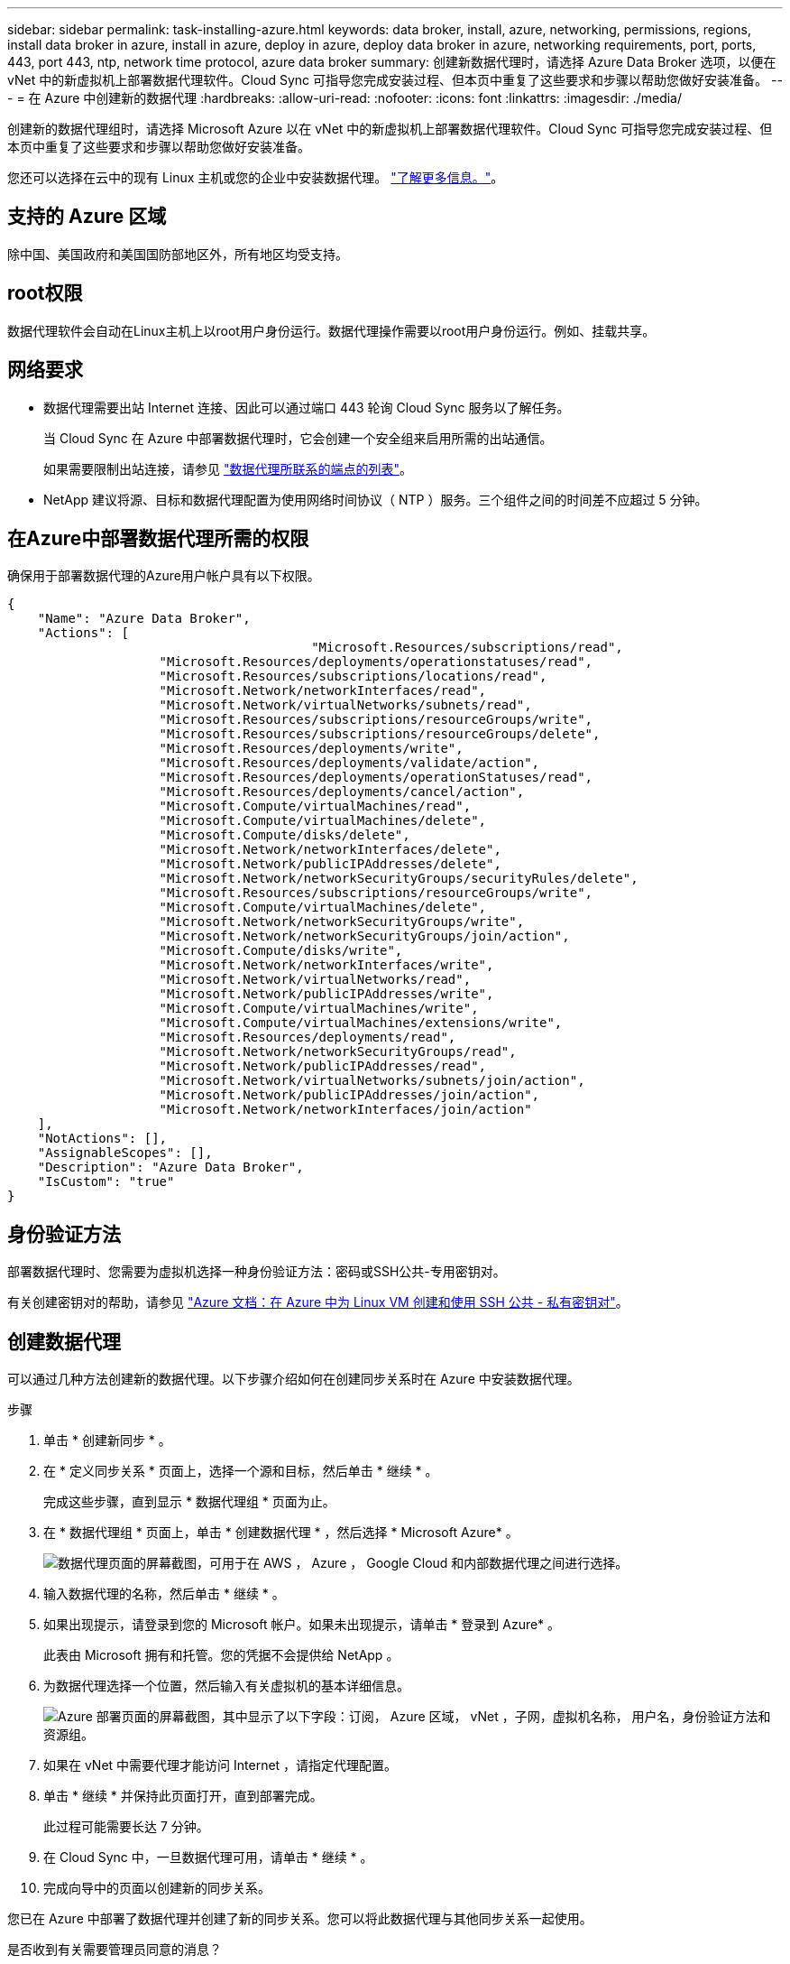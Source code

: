 ---
sidebar: sidebar 
permalink: task-installing-azure.html 
keywords: data broker, install, azure, networking, permissions, regions, install data broker in azure, install in azure, deploy in azure, deploy data broker in azure, networking requirements, port, ports, 443, port 443, ntp, network time protocol, azure data broker 
summary: 创建新数据代理时，请选择 Azure Data Broker 选项，以便在 vNet 中的新虚拟机上部署数据代理软件。Cloud Sync 可指导您完成安装过程、但本页中重复了这些要求和步骤以帮助您做好安装准备。 
---
= 在 Azure 中创建新的数据代理
:hardbreaks:
:allow-uri-read: 
:nofooter: 
:icons: font
:linkattrs: 
:imagesdir: ./media/


[role="lead"]
创建新的数据代理组时，请选择 Microsoft Azure 以在 vNet 中的新虚拟机上部署数据代理软件。Cloud Sync 可指导您完成安装过程、但本页中重复了这些要求和步骤以帮助您做好安装准备。

您还可以选择在云中的现有 Linux 主机或您的企业中安装数据代理。 link:task-installing-linux.html["了解更多信息。"]。



== 支持的 Azure 区域

除中国、美国政府和美国国防部地区外，所有地区均受支持。



== root权限

数据代理软件会自动在Linux主机上以root用户身份运行。数据代理操作需要以root用户身份运行。例如、挂载共享。



== 网络要求

* 数据代理需要出站 Internet 连接、因此可以通过端口 443 轮询 Cloud Sync 服务以了解任务。
+
当 Cloud Sync 在 Azure 中部署数据代理时，它会创建一个安全组来启用所需的出站通信。

+
如果需要限制出站连接，请参见 link:reference-networking.html["数据代理所联系的端点的列表"]。

* NetApp 建议将源、目标和数据代理配置为使用网络时间协议（ NTP ）服务。三个组件之间的时间差不应超过 5 分钟。




== 在Azure中部署数据代理所需的权限

确保用于部署数据代理的Azure用户帐户具有以下权限。

[source, json]
----
{
    "Name": "Azure Data Broker",
    "Actions": [
					"Microsoft.Resources/subscriptions/read",
                    "Microsoft.Resources/deployments/operationstatuses/read",
                    "Microsoft.Resources/subscriptions/locations/read",
                    "Microsoft.Network/networkInterfaces/read",
                    "Microsoft.Network/virtualNetworks/subnets/read",
                    "Microsoft.Resources/subscriptions/resourceGroups/write",
                    "Microsoft.Resources/subscriptions/resourceGroups/delete",
                    "Microsoft.Resources/deployments/write",
                    "Microsoft.Resources/deployments/validate/action",
                    "Microsoft.Resources/deployments/operationStatuses/read",
                    "Microsoft.Resources/deployments/cancel/action",
                    "Microsoft.Compute/virtualMachines/read",
                    "Microsoft.Compute/virtualMachines/delete",
                    "Microsoft.Compute/disks/delete",
                    "Microsoft.Network/networkInterfaces/delete",
                    "Microsoft.Network/publicIPAddresses/delete",
                    "Microsoft.Network/networkSecurityGroups/securityRules/delete",
                    "Microsoft.Resources/subscriptions/resourceGroups/write",
                    "Microsoft.Compute/virtualMachines/delete",
                    "Microsoft.Network/networkSecurityGroups/write",
                    "Microsoft.Network/networkSecurityGroups/join/action",
                    "Microsoft.Compute/disks/write",
                    "Microsoft.Network/networkInterfaces/write",
                    "Microsoft.Network/virtualNetworks/read",
                    "Microsoft.Network/publicIPAddresses/write",
                    "Microsoft.Compute/virtualMachines/write",
                    "Microsoft.Compute/virtualMachines/extensions/write",
                    "Microsoft.Resources/deployments/read",
                    "Microsoft.Network/networkSecurityGroups/read",
                    "Microsoft.Network/publicIPAddresses/read",
                    "Microsoft.Network/virtualNetworks/subnets/join/action",
                    "Microsoft.Network/publicIPAddresses/join/action",
                    "Microsoft.Network/networkInterfaces/join/action"
    ],
    "NotActions": [],
    "AssignableScopes": [],
    "Description": "Azure Data Broker",
    "IsCustom": "true"
}
----


== 身份验证方法

部署数据代理时、您需要为虚拟机选择一种身份验证方法：密码或SSH公共-专用密钥对。

有关创建密钥对的帮助，请参见 https://docs.microsoft.com/en-us/azure/virtual-machines/linux/mac-create-ssh-keys["Azure 文档：在 Azure 中为 Linux VM 创建和使用 SSH 公共 - 私有密钥对"^]。



== 创建数据代理

可以通过几种方法创建新的数据代理。以下步骤介绍如何在创建同步关系时在 Azure 中安装数据代理。

.步骤
. 单击 * 创建新同步 * 。
. 在 * 定义同步关系 * 页面上，选择一个源和目标，然后单击 * 继续 * 。
+
完成这些步骤，直到显示 * 数据代理组 * 页面为止。

. 在 * 数据代理组 * 页面上，单击 * 创建数据代理 * ，然后选择 * Microsoft Azure* 。
+
image:screenshot-azure.png["数据代理页面的屏幕截图，可用于在 AWS ， Azure ， Google Cloud 和内部数据代理之间进行选择。"]

. 输入数据代理的名称，然后单击 * 继续 * 。
. 如果出现提示，请登录到您的 Microsoft 帐户。如果未出现提示，请单击 * 登录到 Azure* 。
+
此表由 Microsoft 拥有和托管。您的凭据不会提供给 NetApp 。

. 为数据代理选择一个位置，然后输入有关虚拟机的基本详细信息。
+
image:screenshot_azure_data_broker.gif["Azure 部署页面的屏幕截图，其中显示了以下字段：订阅， Azure 区域， vNet ，子网，虚拟机名称， 用户名，身份验证方法和资源组。"]

. 如果在 vNet 中需要代理才能访问 Internet ，请指定代理配置。
. 单击 * 继续 * 并保持此页面打开，直到部署完成。
+
此过程可能需要长达 7 分钟。

. 在 Cloud Sync 中，一旦数据代理可用，请单击 * 继续 * 。
. 完成向导中的页面以创建新的同步关系。


您已在 Azure 中部署了数据代理并创建了新的同步关系。您可以将此数据代理与其他同步关系一起使用。

.是否收到有关需要管理员同意的消息？
****
如果 Microsoft 通知您需要管理员批准，因为 Cloud Sync 需要您的权限来代表您访问您组织中的资源，则您有两种选择：

. 请您的 AD 管理员为您提供以下权限：
+
在 Azure 中，转到 * 管理中心 > Azure AD > 用户和组 > 用户设置 * 并启用 * 用户可以同意应用程序代表其访问公司数据 * 。

. 请您的 AD 管理员使用以下 URL 代表您同意使用 * CloudSync-AzureDataBrokerCreator* （这是管理员同意的端点）：
+
https://login.microsoftonline.com/{FILL 此处为您的租户 ID ｝ /v2.0/adminconsent？ client_id=8ee4ca3a-BAFA-4831 -97CC-5a38923cab85&redirect_uri = https://cloudsync.netapp.com&scope=https://management.azure.com/user_impersonationhttps://graph.microsoft.com/User.Read

+
如 URL 中所示，我们的应用程序 URL 为 \https://cloudsync.netapp.com ，应用程序客户端 ID 为 8ee4ca3a-BAFA-48311-97CC-5a389233cab85 。



****


== 有关数据代理 VM 的详细信息

Cloud Sync 使用以下配置在 Azure 中创建数据代理。

VM 类型:: 标准 DS4 v2
vCPU:: 8.
RAM:: 28 GB
操作系统:: CentOS 7.7
磁盘大小和类型:: 64 GB 高级 SSD

